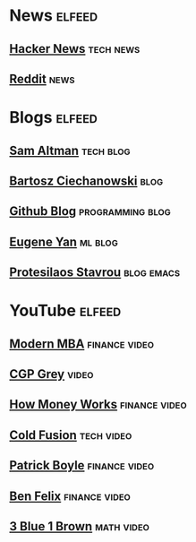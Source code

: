 * News :elfeed:
** [[https://news.ycombinator.com/rss][Hacker News]] :tech:news:
** [[https://www.reddit.com/.rss?feed=b715b97328a94d3dcbddf4442e2777b95a1a6397&user=CaiCuoc&limit=25][Reddit]] :news:
* Blogs :elfeed:
** [[http://blog.samaltman.com/posts.atom][Sam Altman]] :tech:blog:
** [[https://ciechanow.ski/atom.xml][Bartosz Ciechanowski]] :blog:
** [[https://github.blog/feed/][Github Blog]] :programming:blog:
** [[https://eugeneyan.com/rss/][Eugene Yan]] :ml:blog:
** [[https://protesilaos.com/codelog.xml][Protesilaos Stavrou]] :blog:emacs:
* YouTube :elfeed:
** [[https://www.youtube.com/feeds/videos.xml?channel_id=UCbzVRTkX3bzNZuBd9In4XyA][Modern MBA]] :finance:video:
** [[https://www.youtube.com/feeds/videos.xml?channel_id=UC2C_jShtL725hvbm1arSV9w][CGP Grey]] :video:
** [[https://www.youtube.com/feeds/videos.xml?channel_id=UCkCGANrihzExmu9QiqZpPlQ][How Money Works]] :finance:video:
** [[https://www.youtube.com/feeds/videos.xml?channel_id=UC4QZ_LsYcvcq7qOsOhpAX4A][Cold Fusion]] :tech:video:
** [[https://www.youtube.com/feeds/videos.xml?channel_id=UCASM0cgfkJxQ1ICmRilfHLw][Patrick Boyle]] :finance:video:
** [[https://www.youtube.com/feeds/videos.xml?channel_id=UCDXTQ8nWmx_EhZ2v-kp7QxA][Ben Felix]] :finance:video:
** [[https://www.youtube.com/feeds/videos.xml?channel_id=UCYO_jab_esuFRV4b17AJtAw][3 Blue 1 Brown]] :math:video:
